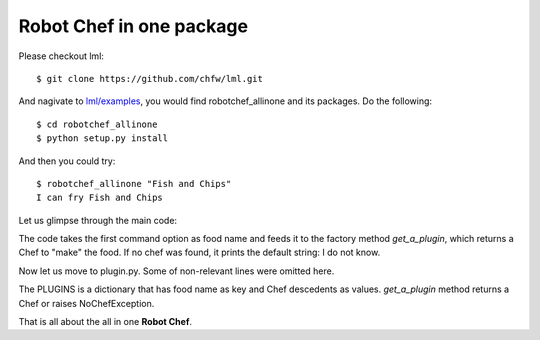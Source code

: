 Robot Chef in one package
============================

Please checkout lml::

    $ git clone https://github.com/chfw/lml.git

And nagivate to `lml/examples <https://github.com/chfw/lml/tree/master/examples>`_,
you would find robotchef_allinone and its packages. Do the following::

    $ cd robotchef_allinone
    $ python setup.py install

And then you could try::

    $ robotchef_allinone "Fish and Chips"
    I can fry Fish and Chips

Let us glimpse through the main code:

.. code-block:: python
  :linenos:

  import robotchef_allinone.plugin as cuisine_manager


  def main():
      ...
      food_name = sys.argv[1]
      try:
          knowledged_chef = cuisine_manager.get_a_plugin(food_name)
          knowledged_chef.make(food=food_name)
      except cuisine_manager.NoChefException:
          print("I do not know how to cook " + food_name)

The code takes the first command option as food name and feeds it to the
factory method `get_a_plugin`, which returns a Chef to "make" the food.
If no chef was found, it prints the default string: I do not know.

Now let us move to plugin.py. Some of non-relevant lines were omitted here.

.. code-block:: python
   :linenos:

   class NoChefException(Exception):
   ...

   class Chef(object):
   ...

   class Boost(Chef):
   
       def make(self, food=None, **keywords):
           print("I can cook %s for robots" % food)


   class Fry(Chef):

       def make(self, food=None):
           print("I can fry " + food)


   class Bake(Chef):
   ...

   PLUGINS = {
       "Portable Battery": Boost,
       "Fish and Chips": Fry,
       "Cornish Scone": Bake,
       "Jacket Potato": Bake
   }


   def get_a_plugin(food_name=None, **keywords):
       plugin = PLUGINS.get(food_name)
       if plugin is None:
           raise NoChefException("Cannot find a chef")
       plugin_cls = plugin()
       return plugin_cls

The PLUGINS is a dictionary that has food name as key and Chef descedents
as values. `get_a_plugin` method returns a Chef or raises NoChefException.

That is all about the all in one **Robot Chef**.


